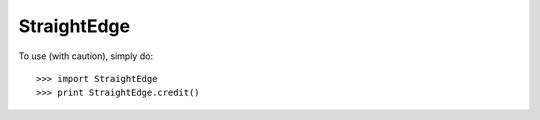 StraightEdge  
--------

To use (with caution), simply do::

    >>> import StraightEdge
    >>> print StraightEdge.credit()
